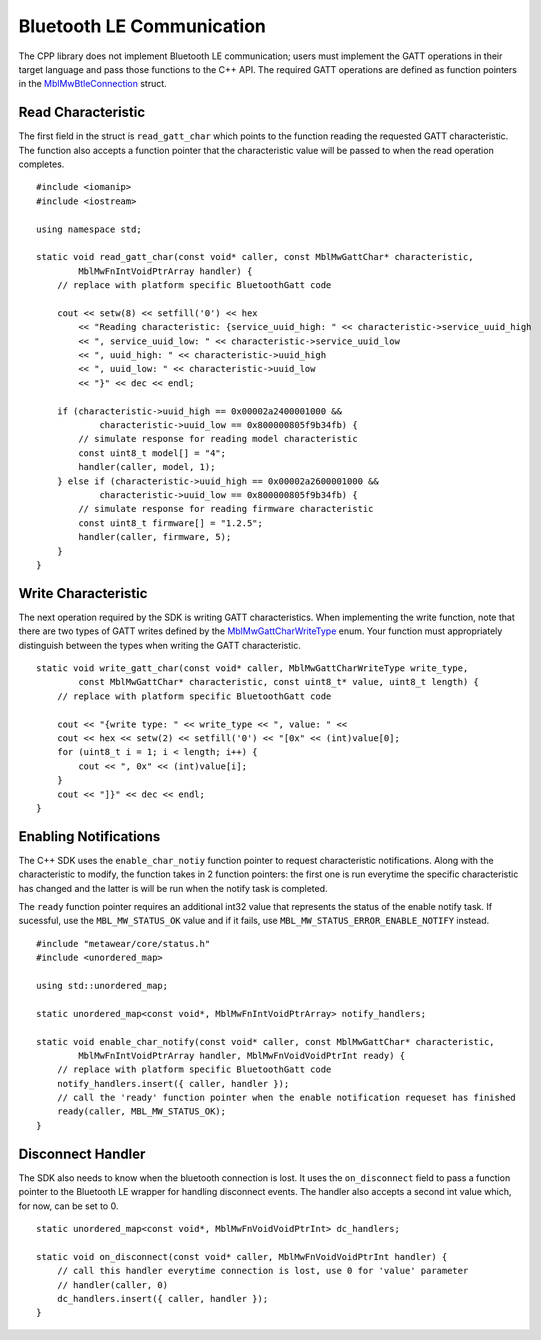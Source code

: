 .. highlight:: cpp

Bluetooth LE Communication
==========================
The CPP library does not implement Bluetooth LE communication; users must implement the GATT operations in their target language and pass those 
functions to the C++ API.  The required GATT operations are defined as function pointers in the 
`MblMwBtleConnection <https://mbientlab.com/docs/metawear/cpp/0/structMblMwBtleConnection.html>`_ struct.

Read Characteristic
-------------------
The first field in the struct is ``read_gatt_char`` which points to the function reading the requested GATT characteristic.  The function also 
accepts a function pointer that the characteristic value will be passed to when the read operation completes.  ::

    #include <iomanip>
    #include <iostream>

    using namespace std;

    static void read_gatt_char(const void* caller, const MblMwGattChar* characteristic, 
            MblMwFnIntVoidPtrArray handler) {
        // replace with platform specific BluetoothGatt code

        cout << setw(8) << setfill('0') << hex 
            << "Reading characteristic: {service_uuid_high: " << characteristic->service_uuid_high
            << ", service_uuid_low: " << characteristic->service_uuid_low
            << ", uuid_high: " << characteristic->uuid_high 
            << ", uuid_low: " << characteristic->uuid_low 
            << "}" << dec << endl;

        if (characteristic->uuid_high == 0x00002a2400001000 && 
                characteristic->uuid_low == 0x800000805f9b34fb) {
            // simulate response for reading model characteristic
            const uint8_t model[] = "4";
            handler(caller, model, 1);
        } else if (characteristic->uuid_high == 0x00002a2600001000 && 
                characteristic->uuid_low == 0x800000805f9b34fb) {
            // simulate response for reading firmware characteristic
            const uint8_t firmware[] = "1.2.5";
            handler(caller, firmware, 5);
        }
    }

Write Characteristic
--------------------
The next operation required by the SDK is writing GATT characteristics.  When implementing the write function, note that there are two types of 
GATT writes defined by the 
`MblMwGattCharWriteType  <https://mbientlab.com/docs/metawear/cpp/0/btle__connection_8h.html#a3cb392874fc65c2703366e9185c7122d>`_ enum.  Your function 
must appropriately distinguish between the types when writing the GATT characteristic.  ::

    static void write_gatt_char(const void* caller, MblMwGattCharWriteType write_type, 
            const MblMwGattChar* characteristic, const uint8_t* value, uint8_t length) {
        // replace with platform specific BluetoothGatt code

        cout << "{write type: " << write_type << ", value: " << 
        cout << hex << setw(2) << setfill('0') << "[0x" << (int)value[0];
        for (uint8_t i = 1; i < length; i++) {
            cout << ", 0x" << (int)value[i];
        }
        cout << "]}" << dec << endl;
    }

Enabling Notifications
----------------------
The C++ SDK uses the ``enable_char_notiy`` function pointer to request characteristic notifications.  Along with the characteristic to modify, the 
function takes in 2 function pointers: the first one is run everytime the specific characteristic has changed and the latter is will be run when the 
notify task is completed.  

The ``ready`` function pointer requires an additional int32 value that represents the status of the enable notify task.  If sucessful, use the  
``MBL_MW_STATUS_OK`` value and if it fails, use ``MBL_MW_STATUS_ERROR_ENABLE_NOTIFY`` instead.  ::

    #include "metawear/core/status.h"
    #include <unordered_map>

    using std::unordered_map;

    static unordered_map<const void*, MblMwFnIntVoidPtrArray> notify_handlers;

    static void enable_char_notify(const void* caller, const MblMwGattChar* characteristic, 
            MblMwFnIntVoidPtrArray handler, MblMwFnVoidVoidPtrInt ready) {
        // replace with platform specific BluetoothGatt code
        notify_handlers.insert({ caller, handler });
        // call the 'ready' function pointer when the enable notification requeset has finished
        ready(caller, MBL_MW_STATUS_OK);
    }

Disconnect Handler
------------------
The SDK also needs to know when the bluetooth connection is lost.  It uses the ``on_disconnect`` field to pass a function pointer to the Bluetooth LE 
wrapper for handling disconnect events.  The handler also accepts a second int value which, for now, can be set to 0.  ::

    static unordered_map<const void*, MblMwFnVoidVoidPtrInt> dc_handlers;

    static void on_disconnect(const void* caller, MblMwFnVoidVoidPtrInt handler) {
        // call this handler everytime connection is lost, use 0 for 'value' parameter
        // handler(caller, 0)
        dc_handlers.insert({ caller, handler });
    }
